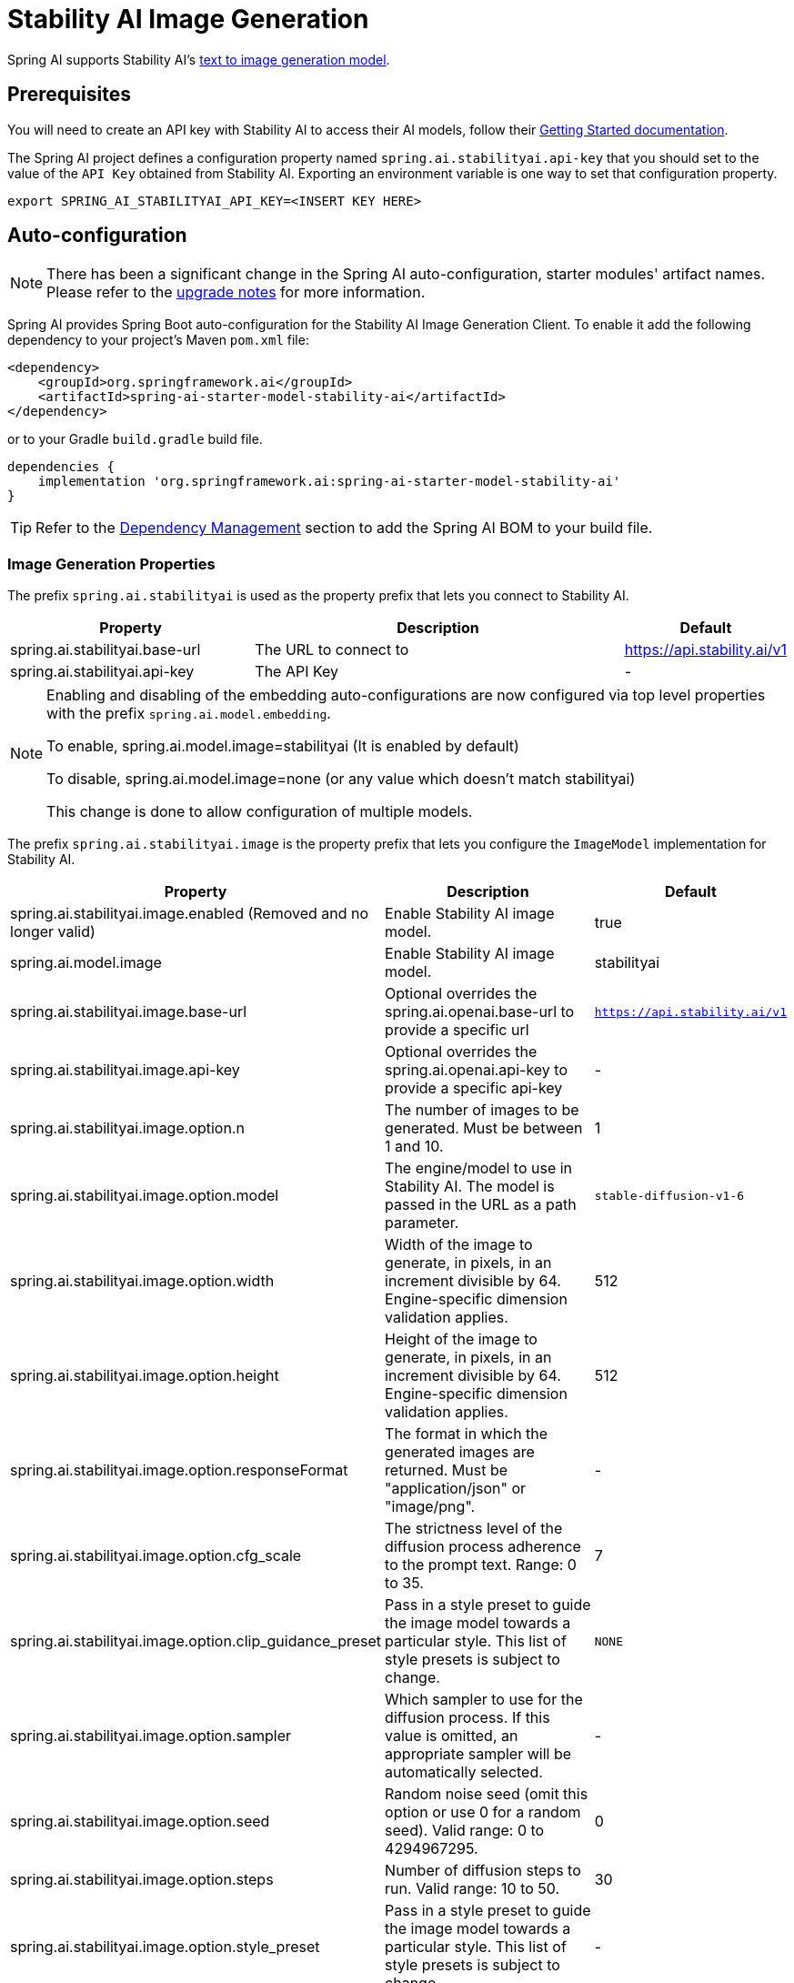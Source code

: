 = Stability AI Image Generation

Spring AI supports Stability AI's https://platform.stability.ai/docs/api-reference#tag/v1generation[text to image generation model].

== Prerequisites

You will need to create an API key with Stability AI to access their AI models, follow their https://platform.stability.ai/docs/getting-started/authentication[Getting Started documentation].

The Spring AI project defines a configuration property named `spring.ai.stabilityai.api-key` that you should set to the value of the `API Key` obtained from Stability AI.
Exporting an environment variable is one way to set that configuration property.

[source,shell]
----
export SPRING_AI_STABILITYAI_API_KEY=<INSERT KEY HERE>
----

== Auto-configuration

[NOTE]
====
There has been a significant change in the Spring AI auto-configuration, starter modules' artifact names.
Please refer to the https://docs.spring.io/spring-ai/reference/upgrade-notes.html[upgrade notes] for more information.
====

Spring AI provides Spring Boot auto-configuration for the Stability AI Image Generation Client.
To enable it add the following dependency to your project's Maven `pom.xml` file:

[source, xml]
----
<dependency>
    <groupId>org.springframework.ai</groupId>
    <artifactId>spring-ai-starter-model-stability-ai</artifactId>
</dependency>
----

or to your Gradle `build.gradle` build file.

[source,groovy]
----
dependencies {
    implementation 'org.springframework.ai:spring-ai-starter-model-stability-ai'
}
----

TIP: Refer to the xref:getting-started.adoc#dependency-management[Dependency Management] section to add the Spring AI BOM to your build file.


=== Image Generation Properties

The prefix `spring.ai.stabilityai` is used as the property prefix that lets you connect to Stability AI.

[cols="3,5,1"]
|====
| Property | Description | Default

| spring.ai.stabilityai.base-url   | The URL to connect to |  https://api.stability.ai/v1
| spring.ai.stabilityai.api-key    | The API Key           |  -
|====

[NOTE]
====
Enabling and disabling of the embedding auto-configurations are now configured via top level properties with the prefix `spring.ai.model.embedding`.

To enable, spring.ai.model.image=stabilityai (It is enabled by default)

To disable, spring.ai.model.image=none (or any value which doesn't match stabilityai)

This change is done to allow configuration of multiple models.
====

The prefix `spring.ai.stabilityai.image` is the property prefix that lets you configure the `ImageModel` implementation for Stability AI.

[cols="2,5,1"]
|====
| Property | Description | Default

| spring.ai.stabilityai.image.enabled (Removed and no longer valid) | Enable Stability AI image model.  | true
| spring.ai.model.image | Enable Stability AI image model.  | stabilityai
| spring.ai.stabilityai.image.base-url              | Optional overrides the spring.ai.openai.base-url to provide a specific url |  `https://api.stability.ai/v1`
| spring.ai.stabilityai.image.api-key              | Optional overrides the spring.ai.openai.api-key to provide a specific api-key |  -
| spring.ai.stabilityai.image.option.n               | The number of images to be generated. Must be between 1 and 10.                                                            | 1
| spring.ai.stabilityai.image.option.model                 | The engine/model to use in Stability AI. The model is passed in the URL as a path parameter.          | `stable-diffusion-v1-6`
| spring.ai.stabilityai.image.option.width                 | Width of the image to generate, in pixels, in an increment divisible by 64. Engine-specific dimension validation applies. | 512
| spring.ai.stabilityai.image.option.height               | Height of the image to generate, in pixels, in an increment divisible by 64. Engine-specific dimension validation applies.| 512
| spring.ai.stabilityai.image.option.responseFormat        | The format in which the generated images are returned. Must be "application/json" or "image/png".                         | -
| spring.ai.stabilityai.image.option.cfg_scale             | The strictness level of the diffusion process adherence to the prompt text. Range: 0 to 35.                               | 7
| spring.ai.stabilityai.image.option.clip_guidance_preset  | Pass in a style preset to guide the image model towards a particular style. This list of style presets is subject to change. | `NONE`
| spring.ai.stabilityai.image.option.sampler               | Which sampler to use for the diffusion process. If this value is omitted, an appropriate sampler will be automatically selected. | -
| spring.ai.stabilityai.image.option.seed                  | Random noise seed (omit this option or use 0 for a random seed). Valid range: 0 to 4294967295.                             | 0
| spring.ai.stabilityai.image.option.steps                 | Number of diffusion steps to run. Valid range: 10 to 50.                                                                   | 30
| spring.ai.stabilityai.image.option.style_preset          | Pass in a style preset to guide the image model towards a particular style. This list of style presets is subject to change. | -
|====


== Runtime Options [[image-options]]

The https://github.com/spring-projects/spring-ai/blob/main/models/spring-ai-stabilityai/src/main/java/org/springframework/ai/stabilityai/api/StabilityAiImageOptions.java[StabilityAiImageOptions.java] provides model configurations, such as the model to use, the style, the size, etc.

On start-up, the default options can be configured with the `StabilityAiImageModel(StabilityAiApi stabilityAiApi, StabilityAiImageOptions options)` constructor. Alternatively, use the `spring.ai.openai.image.options.*` properties described previously.

At runtime, you can override the default options by adding new, request specific, options to the `ImagePrompt` call.
For example to override the Stability AI specific options such as quality and the number of images to create, use the following code example:

[source,java]
----
ImageResponse response = stabilityaiImageModel.call(
        new ImagePrompt("A light cream colored mini golden doodle",
        StabilityAiImageOptions.builder()
                .stylePreset("cinematic")
                .N(4)
                .height(1024)
                .width(1024).build())

);
----

TIP: In addition to the model specific https://github.com/spring-projects/spring-ai/blob/main/models/spring-ai-stabilityai/src/main/java/org/springframework/ai/stabilityai/api/StabilityAiImageOptions.java[StabilityAiImageOptions] you can use a portable https://github.com/spring-projects/spring-ai/blob/main/spring-ai-core/src/main/java/org/springframework/ai/image/ImageOptions.java[ImageOptions] instance, created with the https://github.com/spring-projects/spring-ai/blob/main/spring-ai-core/src/main/java/org/springframework/ai/image/ImageOptionsBuilder.java[ImageOptionsBuilder#builder()].
